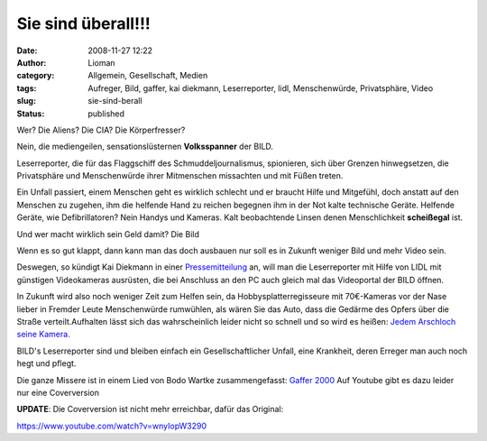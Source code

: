 Sie sind überall!!!
###################
:date: 2008-11-27 12:22
:author: Lioman
:category: Allgemein, Gesellschaft, Medien
:tags: Aufreger, Bild, gaffer, kai diekmann, Leserreporter, lidl, Menschenwürde, Privatsphäre, Video
:slug: sie-sind-berall
:status: published

Wer? Die Aliens? Die CIA? Die Körperfresser?

Nein, die mediengeilen, sensationslüsternen **Volksspanner** der BILD.

Leserreporter, die für das Flaggschiff des Schmuddeljournalismus,
spionieren, sich über Grenzen hinwegsetzen, die Privatsphäre und
Menschenwürde ihrer Mitmenschen missachten und mit Füßen treten.

Ein Unfall passiert, einem Menschen geht es wirklich schlecht und er
braucht Hilfe und Mitgefühl, doch anstatt auf den Menschen zu zugehen,
ihm die helfende Hand zu reichen begegnen ihm in der Not kalte
technische Geräte. Helfende Geräte, wie Defibrillatoren? Nein Handys und
Kameras. Kalt beobachtende Linsen denen Menschlichkeit **scheißegal**
ist.

Und wer macht wirklich sein Geld damit? Die Bild

Wenn es so gut klappt, dann kann man das doch ausbauen nur soll es in
Zukunft weniger Bild und mehr Video sein.

Deswegen, so kündigt Kai Diekmann in einer
`Pressemitteilung <http://www.axelspringer.de/presse/BILD.de-Kamera-fuer-Video-Leserreporter-Kai-Diekmann-Naechster-Schritt-in-der-Medienevolution_451856.html>`__
an, will man die Leserreporter mit Hilfe von LIDL mit günstigen
Videokameras ausrüsten, die bei Anschluss an den PC auch gleich mal das
Videoportal der BILD öffnen.

In Zukunft wird also noch weniger Zeit zum Helfen sein, da
Hobbysplatterregisseure mit 70€-Kameras vor der Nase lieber in Fremder
Leute Menschenwürde rumwühlen, als wären Sie das Auto, dass die Gedärme
des Opfers über die Straße verteilt.Aufhalten lässt sich das
wahrscheinlich leider nicht so schnell und so wird es heißen: `Jedem
Arschloch seine Kamera. <http://wortvogel.de/?p=2657>`__

BILD's Leserreporter sind und bleiben einfach ein Gesellschaftlicher
Unfall, eine Krankheit, deren Erreger man auch noch hegt und pflegt.

Die ganze Missere ist in einem Lied von Bodo Wartke zusammengefasst:
`Gaffer
2000 <http://bodowartke.de/seiten/index.php?nav=45&medien_id=34>`__ Auf
Youtube gibt es dazu leider nur eine Coverversion

**UPDATE**: Die Coverversion ist nicht mehr erreichbar, dafür das
Original:

https://www.youtube.com/watch?v=wnyIopW3290
